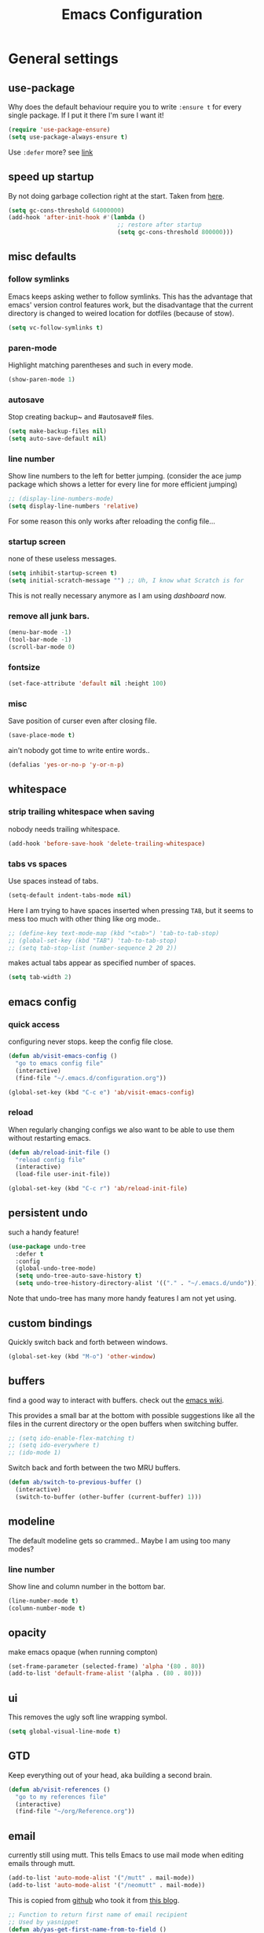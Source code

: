 #+TITLE: Emacs Configuration
#+OPTIONS: toc:t num:nil

* General settings

** use-package

Why does the default behaviour require you to write =:ensure t= for every single package. If I put it there I'm sure I want it!

#+BEGIN_SRC emacs-lisp
   (require 'use-package-ensure)
   (setq use-package-always-ensure t)
#+END_SRC

Use ~:defer~ more? see [[https://emacs.stackexchange.com/questions/19694/use-package-defer-t-and-autoloads][link]]

** speed up startup

By not doing garbage collection right at the start. Taken from [[https://github.com/nilcons/emacs-use-package-fast/blob/master/README.md][here]].

#+BEGIN_SRC emacs-lisp
(setq gc-cons-threshold 64000000)
(add-hook 'after-init-hook #'(lambda ()
                               ;; restore after startup
                               (setq gc-cons-threshold 800000)))
#+END_SRC

** misc defaults

*** follow symlinks

Emacs keeps asking wether to follow symlinks. This has the advantage that emacs' version control features work, but the disadvantage that the current directory is changed to weired location for dotfiles (because of stow).

#+BEGIN_SRC emacs-lisp
  (setq vc-follow-symlinks t)
#+END_SRC

*** paren-mode

Highlight matching parentheses and such in every mode.

#+BEGIN_SRC emacs-lisp
  (show-paren-mode 1)
#+END_SRC

*** autosave

Stop creating backup~ and #autosave# files.

#+BEGIN_SRC emacs-lisp
  (setq make-backup-files nil)
  (setq auto-save-default nil)
#+END_SRC

*** line number

Show line numbers to the left for better jumping.
(consider the ace jump package which shows a letter for every line for more efficient jumping)

#+BEGIN_SRC emacs-lisp
  ;; (display-line-numbers-mode)
  (setq display-line-numbers 'relative)
#+END_SRC

For some reason this only works after reloading the config file...

*** startup screen

none of these useless messages.

#+BEGIN_SRC emacs-lisp
  (setq inhibit-startup-screen t)
  (setq initial-scratch-message "") ;; Uh, I know what Scratch is for
#+END_SRC

This is not really necessary anymore as I am using [[*dashboard][dashboard]] now.

*** remove all junk bars.

#+BEGIN_SRC emacs-lisp
  (menu-bar-mode -1)
  (tool-bar-mode -1)
  (scroll-bar-mode 0)
#+END_SRC

*** fontsize

#+BEGIN_SRC emacs-lisp
  (set-face-attribute 'default nil :height 100)
#+END_SRC

*** misc

Save position of curser even after closing file.

#+BEGIN_SRC emacs-lisp
  (save-place-mode t)
#+END_SRC

ain't nobody got time to write entire words..

#+BEGIN_SRC emacs-lisp
  (defalias 'yes-or-no-p 'y-or-n-p)
#+END_SRC

** whitespace

*** strip trailing whitespace when saving

nobody needs trailing whitespace.

#+BEGIN_SRC emacs-lisp
  (add-hook 'before-save-hook 'delete-trailing-whitespace)
#+END_SRC

*** tabs vs spaces

Use spaces instead of tabs.

#+BEGIN_SRC emacs-lisp
    (setq-default indent-tabs-mode nil)
#+END_SRC

Here I am trying to have spaces inserted when pressing =TAB=, but it seems to mess too much with other thing like org mode..

#+BEGIN_SRC emacs-lisp
    ;; (define-key text-mode-map (kbd "<tab>") 'tab-to-tab-stop)
    ;; (global-set-key (kbd "TAB") 'tab-to-tab-stop)
    ;; (setq tab-stop-list (number-sequence 2 20 2))
#+END_SRC

makes actual tabs appear as specified number of spaces.

#+BEGIN_SRC emacs-lisp
    (setq tab-width 2)
#+END_SRC

** emacs config
*** quick access

configuring never stops. keep the config file close.

#+BEGIN_SRC emacs-lisp
  (defun ab/visit-emacs-config ()
    "go to emacs config file"
    (interactive)
    (find-file "~/.emacs.d/configuration.org"))

  (global-set-key (kbd "C-c e") 'ab/visit-emacs-config)
#+END_SRC

*** reload

When regularly changing configs we also want to be able to use them without restarting emacs.

#+BEGIN_SRC emacs-lisp
  (defun ab/reload-init-file ()
    "reload config file"
    (interactive)
    (load-file user-init-file))

  (global-set-key (kbd "C-c r") 'ab/reload-init-file)
#+END_SRC

** persistent undo

such a handy feature!

#+BEGIN_SRC emacs-lisp
  (use-package undo-tree
    :defer t
    :config
    (global-undo-tree-mode)
    (setq undo-tree-auto-save-history t)
    (setq undo-tree-history-directory-alist '(("." . "~/.emacs.d/undo"))))
#+END_SRC

Note that undo-tree has many more handy features I am not yet using.

** custom bindings

Quickly switch back and forth between windows.

#+BEGIN_SRC emacs-lisp
 (global-set-key (kbd "M-o") 'other-window)
#+END_SRC

** buffers

find a good way to interact with buffers. check out the [[https://www.emacswiki.org/emacs/SwitchingBuffers][emacs wiki]].

This provides a small bar at the bottom with possible suggestions like all the files in the current directory or the open buffers when switching buffer.

#+BEGIN_SRC emacs-lisp
  ;; (setq ido-enable-flex-matching t)
  ;; (setq ido-everywhere t)
  ;; (ido-mode 1)
#+END_SRC

Switch back and forth between the two MRU buffers.

#+BEGIN_SRC emacs-lisp
  (defun ab/switch-to-previous-buffer ()
    (interactive)
    (switch-to-buffer (other-buffer (current-buffer) 1)))
#+END_SRC

** modeline

The default modeline gets so crammed.. Maybe I am using too many modes?

# *** custom
#     Either way, here's a custom modeline.

#     #+BEGIN_SRC emacs-lisp
#     (setq mode-line-format
#           (list
#            "  "
#            ;; value of current buffer name
#            "%b "
#            ;; if modified
#            "[%&] "
#            ;; percent of file above current window
#            "%p "
#            ;; value of current line number
#            "(%l,%c)% "))
#     #+END_SRC

#     Only works after reloading config file??

*** line number
Show line and column number in the bottom bar.

#+BEGIN_SRC emacs-lisp
    (line-number-mode t)
    (column-number-mode t)
#+END_SRC

** opacity

make emacs opaque (when running compton)

#+BEGIN_SRC emacs-lisp
   (set-frame-parameter (selected-frame) 'alpha '(80 . 80))
   (add-to-list 'default-frame-alist '(alpha . (80 . 80)))
#+END_SRC

** ui

This removes the ugly soft line wrapping symbol.

#+BEGIN_SRC emacs-lisp
     (setq global-visual-line-mode t)
#+END_SRC

** GTD

Keep everything out of your head, aka building a second brain.

#+BEGIN_SRC emacs-lisp
   (defun ab/visit-references ()
     "go to my references file"
     (interactive)
     (find-file "~/org/Reference.org"))
#+END_SRC

** email

currently still using mutt. This tells Emacs to use mail mode when editing emails through mutt.

#+BEGIN_SRC emacs-lisp
   (add-to-list 'auto-mode-alist '("/mutt" . mail-mode))
   (add-to-list 'auto-mode-alist '("/neomutt" . mail-mode))
#+END_SRC

This is copied from [[https://github.com/NicolasPetton/emacs.d/blob/3945786c31a17ac9caa8894109c231234956102f/hosts/blueberry/init-notmuch.el][github]] who took it from [[http://blog.binchen.org/posts/how-to-use-yasnippets-to-produce-email-templates-in-emacs.html][this blog]].

#+BEGIN_SRC emacs-lisp
   ;; Function to return first name of email recipient
   ;; Used by yasnippet
   (defun ab/yas-get-first-name-from-to-field ()
     (let ((rlt "NAME") str rlt2)
       (save-excursion
         (goto-char (point-min))
         ;; first line in email could be some hidden line containing NO to field
         (setq str (buffer-substring-no-properties (point-min) (point-max))))
       ;; take name from TO field
       (when (string-match "^To: \"?\\([^ ,]+\\)" str)
         (setq rlt (match-string 1 str)))
       ;;get name in FROM field if available
       (when (string-match "^\\([^ ,\n]+\\).+writes:$" str)
         (progn (setq rlt2 (match-string 1 str))
                ;;prefer name in FROM field if TO field has "@"
                (when (string-match "@" rlt)
                  (setq rlt rlt2))
                ))
       (message "rlt=%s" rlt)
       rlt))
#+END_SRC


* Packages

** appearance
*** colors

#+BEGIN_SRC emacs-lisp
    (use-package nord-theme)
    (add-to-list 'custom-theme-load-path (expand-file-name "~/.emacs.d/themes/"))
    (load-theme 'nord t)
#+END_SRC

*** pretty-mode

Re-display parts of the Emacs buffer as pretty Unicode symbols.

#+BEGIN_SRC emacs-lisp
    ;; (use-package pretty-mode
    ;;   :ensure t)
    ;;   (global-pretty-mode t)
    ;;   (pretty-activate-groups
    ;;    '(:sub-and-superscripts :greek :arithmetic-nary))
#+END_SRC

emacs ships default with =prettify-symbols mode=.

#+BEGIN_SRC emacs-lisp
    (global-prettify-symbols-mode 1)
#+END_SRC

*** dashboard

Display most recently used files and other useful stuff on startup.
See the [[https://github.com/emacs-dashboard/emacs-dashboard][github]].
This has to be loaded before the modeline.

#+BEGIN_SRC emacs-lisp
    (use-package dashboard
      :config
      (setq dashboard-set-file-icons t)
      (dashboard-setup-startup-hook))
#+END_SRC

Show agenda for upcoming week and not just today.

#+BEGIN_SRC emacs-lisp
    (setq show-week-agenda-p t)
#+END_SRC

Customize what is displayed on the dashboard

#+BEGIN_SRC emacs-lisp
    (setq dashboard-items '((recents  . 8)
                            ;; (bookmarks . 5)
                            (projects . 5)
                            (agenda . 5)))

    (setq dashboard-startup-banner 2)
#+END_SRC

*** modeline

Dependency for the modeline. Also spices up the dashboard.

#+BEGIN_SRC emacs-lisp
    (use-package all-the-icons)
#+END_SRC

#+BEGIN_SRC emacs-lisp
      (use-package doom-modeline
        :hook (after-init . doom-modeline-mode)
        :config
        (setq find-file-visit-truename t)
        (setq doom-modeline-height 15))
#+END_SRC

** auto closing of parenthesis

Smart treatment of parenthesis, like auto closing or auto deletion of the matching one.

#+BEGIN_SRC emacs-lisp
     (use-package smartparens
       :config
       (sp-local-pair 'org-mode "~" "~" )
       (sp-local-pair 'org-mode "$" "$")
       (sp-local-pair 'latex-mode "$" "$")   ;; omg, I want this so badly
       (sp-local-pair 'latex-mode "\\langle" "\\rangle" :trigger "\\l(")
       (sp-local-pair 'latex-mode "\\lVert" "\\rVert" :trigger "\\l(")

       (sp-local-pair 'latex-mode "\\left(" "\\right)" :trigger "\\l(")
       (sp-local-pair 'latex-mode "\\left[" "\\right]" :trigger "\\l(")
       (sp-local-pair 'latex-mode "\\left\\{" "\\right\\}" :trigger "\\l(")
       (sp-local-pair 'latex-mode "\\left\\langle" "\\right\\rangle" :trigger "\\l(")

       (smartparens-global-mode 1)) ;; I always want this
#+END_SRC

** vi

No way around vi keybindings!

*** config

But first unbind return so ~org-return-follow-links~ can actually work (at the cost of RET)
#+BEGIN_SRC emacs-lisp
     (with-eval-after-load 'evil-maps
       (define-key evil-motion-state-map (kbd "RET") nil)
       )
#+END_SRC

not quite sure what this does but it seems to fix some weird behavior with visual lines

#+BEGIN_SRC emacs-lisp
     (setq evil-respect-visual-line-mode nil)
#+END_SRC

*** evil leader

More vim functionality. Note that I'm loading evil-leader before evil-mode. Someone suggested this as a workaround for ~SPC~ as leader not always working (or in my case it stops working mid session).

Set the leader key and some very basic keybindings.

#+BEGIN_SRC emacs-lisp
      (use-package evil-leader
        :config
        (global-evil-leader-mode)
        (evil-leader/set-leader "SPC")
        (evil-leader/set-key
         "b" 'switch-to-buffer
         "q" 'kill-buffer
         "s h" 'evil-window-split
         "s v" 'evil-window-vsplit
         "e r" 'ab/reload-init-file
         "e c" 'ab/visit-emacs-config
         "r" 'ab/visit-references
         "n" 'other-window
         "w" 'save-buffer))
#+END_SRC

Most of the time I work with two buffers. I want a really convenient way to switch back and forth.

#+BEGIN_SRC emacs-lisp
    (evil-leader/set-key "SPC" 'ab/switch-to-previous-buffer)
#+END_SRC

Whenever I accidentally start a command and want to aboard it I automatically hit ~ESC~, where the correct action would be to press ~\C-g~. So map ~ESC~ to ~\C-g~.

#+BEGIN_SRC emacs-lisp
    (define-key key-translation-map (kbd "ESC") (kbd "C-g"))
#+END_SRC

Quickly open shell in a split.

#+BEGIN_SRC emacs-lisp
      (defun ab/open-shell-in-split ()
        (interactive)
        (evil-window-split)
        (eshell))

      (evil-leader/set-key "s s" 'ab/open-shell-in-split)
#+END_SRC

*** evil mode

load evil-mode + basic config.

#+BEGIN_SRC emacs-lisp
      (use-package evil
        :init
        (setq evil-want-C-u-scroll t)      ;; for some reason this stopped working
        :config
        (evil-mode 1)
        (define-key evil-normal-state-map "\C-u" 'evil-scroll-up)
        (setq evil-vsplit-window-right t   ;; sane positioning of the split
              evil-split-window-below t    ;; sane positioning of the split
              evil-ex-search-case 'smart)) ;; case sensitive only if upper case letters are used
#+END_SRC

By default =C-u= is not bound to srolling up (as it should be).

The function ~evil-forward-paragraph~ (default bound to ~}~) reuses Emacs' ~forward-paragraph~ which is different in every major mode. I've gotten used to vim's behaviour of just going to the next empty line. This chunk makes evil use the default paragraph. This makes so much more sense considering commands like ~y a p~ (read "yank around paragraph") treats paragraphs always the the way I want them. Got this from [[https://emacs.stackexchange.com/questions/38596/make-evil-paragraphs-behave-like-vim-paragraphs][here]].

#+BEGIN_SRC emacs-lisp
      (with-eval-after-load 'evil
        (defadvice forward-evil-paragraph (around default-values activate)
          (let ((paragraph-start (default-value 'paragraph-start))
                (paragraph-separate (default-value 'paragraph-separate)))
            ad-do-it)))
#+END_SRC

*** evil surround

This is a evil clone of the surround package found in Vim.

#+BEGIN_SRC emacs-lisp
      (use-package evil-surround
        :after evil
        :config
        (global-evil-surround-mode 1)
        ;; add $$ as a surrounding pair
        (setq-default evil-surround-pairs-alist
                      (push '(?$ . ("$" . "$")) evil-surround-pairs-alist)))
#+END_SRC

*** colemak settings

Evil for colemak keyboard layout. Adapted from the [[https://github.com/wbolster/evil-colemak-basics][evil-colemak-basics]] package. For some reason trying to defining everything manually via ~evil-define-key~ or ~define-key evil-motion-state-map~ gave me trouble with ~'inner-text-objects~ and more..

#+BEGIN_SRC emacs-lisp
      (defgroup evil-colemak nil
        "Basic key rebindings for evil-mode with the Colemak keyboard layout."
        :prefix "evil-colemak-"
        :group 'evil)

      (defcustom evil-colemak-char-jump-commands nil
        "The set of commands to use for jumping to characters.
              By default, the built-in evil commands evil-find-char (and
              variations) are used"
        :group 'evil-colemak
        :type '(choice (const :tag "default" nil)))

      (defun evil-colemak--make-keymap ()
        "Initialise the keymap baset on the current configuration."
        (let ((keymap (make-sparse-keymap)))
          (evil-define-key '(motion normal visual) keymap
            "n" 'evil-next-line
            "gn" 'evil-next-visual-line
            "gN" 'evil-next-visual-line
            "e" 'evil-previous-line
            "ge" 'evil-previous-visual-line
            "E" 'evil-lookup
            "i" 'evil-forward-char
            "j" 'evil-forward-word-end
            "J" 'evil-forward-WORD-end
            "gj" 'evil-backward-word-end
            "gJ" 'evil-backward-WORD-end
            "k" 'evil-search-next
            "K" 'evil-search-previous
            "gk" 'evil-next-match
            "gK" 'evil-previous-match
            "zi" 'evil-scroll-column-right
            "zI" 'evil-scroll-right)
          (evil-define-key '(normal visual) keymap
            "N" 'evil-join
            "gN" 'evil-join-whitespace)
          (evil-define-key 'normal keymap
            "l" 'evil-insert
            "L" 'evil-insert-line)
          (evil-define-key 'visual keymap
            "L" 'evil-insert)
          (evil-define-key '(visual operator) keymap
            "l" evil-inner-text-objects-map)
          (evil-define-key 'operator keymap
            "i" 'evil-forward-char)
          keymap))
      ;; ~I~ is still available

      (defvar evil-colemak-keymap
        (evil-colemak--make-keymap)
        "Keymap for evil-colemak-mode.")

      (defun evil-colemak-refresh-keymap ()
        "Refresh the keymap using the current configuration."
        (setq evil-colemak-keymap (evil-colemak--make-keymap)))

            ;;;###autoload
      (define-minor-mode evil-colemak-mode
        "Minor mode with evil-mode enhancements for the Colemak keyboard layout."
        :keymap evil-colemak-keymap
        :lighter " hnei")

            ;;;###autoload
      (define-globalized-minor-mode global-evil-colemak-mode
        evil-colemak-mode
        (lambda () (evil-colemak-mode t))
        "Global minor mode with evil-mode enhancements for the Colemak keyboard layout.")
      (global-evil-colemak-mode)
#+END_SRC

Switching windows also relies on the `hjkl` motions. So make it colemak friendly.

#+BEGIN_SRC emacs-lisp
      (with-eval-after-load 'evil-maps
        (define-key evil-window-map "n" 'evil-window-down)
        (define-key evil-window-map "e" 'evil-window-up)
        (define-key evil-window-map "i" 'evil-window-right))
#+END_SRC

*** matchit

Extend the ~%~ functionality to jump between tags such as LaTeX ~\begin{...}~ and ~\end{...}~. This is sooo important!!!

#+BEGIN_SRC emacs-lisp
      (use-package evil-matchit
        :after evil
        :config
        (global-evil-matchit-mode))
#+END_SRC

*** commentary

~gc~ comments stuff out.

#+BEGIN_SRC emacs-lisp
      (use-package evil-commentary
        :after evil
        :config
        (evil-commentary-mode))
#+END_SRC

** org mode :major:

#+begin_center
=Your life in plain text=
#+end_center

Load orgmode plus some standard keybindings.

#+BEGIN_SRC emacs-lisp
  (use-package org
    :defer
    :init
    (setq org-hide-emphasis-markers t
          org-return-follows-link t
          org-startup-indented t
          org-tags-column 0             ;; position of tags
          ;; org-tag-faces '(("major" :foreground "#81A1C1"))
          ;; org-tag-faces nil
          org-todo-keywords '((sequence
                               "TODO(t)"
                               "WAITING(w)"
                               "|"
                               "DONE(d)")
                              (sequence
                               "TODO(t)"
                               "DIDN'T SUCCEED(s)"
                               "|"
                               "DOESN'T WORK(x)"
                               "TOO HARD(h)"
                               "DONE(d)")))

    ;; I prefer C-c C-c over C-c ' (more consistent)
    (define-key org-src-mode-map (kbd "C-c C-c") #'org-edit-src-exit)

    ;; copied from doom
    ;; (set-pretty-symbols! 'org-mode
    ;;   :name "#+NAME:"
    ;;   :src_block "#+BEGIN_SRC"
    ;;   :src_block_end "#+END_SRC"))

    :bind (("C-c l" . org-store-link)
           ("C-c a" . org-agenda)
           ("C-c c" . org-capture)))
  (setq org-tag-faces nil)
#+END_SRC

~org-return-follow-links~ is supposed to give ~RET~ some functionality in evil mode (which it usually doesn't have). However, [[*make RET better][see this section]] for giving the enter key even more functionality.

*** config

Tell emacs where I store my org stuff.

#+BEGIN_SRC emacs-lisp
(setq org-directory "~/org")

(defun org-file-path (filename)
  "Return the absolute address of an org file, given its relative name."
  (concat (file-name-as-directory org-directory) filename))

;; (setq org-inbox-file "~/org/inbox.org")
(setq org-index-file (org-file-path "index.org"))
(setq org-archive-location
      (concat (org-file-path "archive.org") "::* From %s"))
#+END_SRC

This sets the file from which the agenda is derived. All my todos are in the index file.

#+BEGIN_SRC emacs-lisp
(setq org-agenda-files (list org-index-file
                             (org-file-path "Reference.org")))
;; (setq org-agenda-files (list org-directory))
#+END_SRC

By default org-mode does super ugly truncation of long lines (apparently because of tables). I want line wrapping, however.

#+BEGIN_SRC emacs-lisp
(setq org-startup-truncated 'nil)
#+END_SRC

# By default org-agenda only shows one week starting last monday. I want two weeks starting today.
#+BEGIN_SRC emacs-lisp
(setq org-agenda-span 14)
(setq org-agenda-start-on-weekday nil)
(setq org-agenda-start-day "-0d")
#+END_SRC

*** keybindings
**** structure editing

Make orgmode integrate nicer with evil mode in a way that relies less on the meta key.

#+BEGIN_SRC emacs-lisp
       (evil-define-key 'normal org-mode-map
         (kbd "TAB") 'org-cycle     ;; this should already be the case?
         ">" 'outline-demote
         "<" 'outline-promote)
#+END_SRC

Org structure editing made easy/mnemonic with evil-leader.

#+BEGIN_SRC emacs-lisp
       (evil-leader/set-key-for-mode 'org-mode
                                     "o t" 'org-toggle-heading     ;; toogle wheter heading or not
                                     "o w" 'widen                  ;; show everythig
                                     "o n" 'org-narrow-to-subtree) ;; show only what's within heading
#+END_SRC

~org-narrow-subtree~ shows only a single heading (the heading of the current subtree). I need more context!! I want the to see which hierarchy this heading belongs to. taken from [[https://emacs.stackexchange.com/questions/29304/how-to-show-all-contents-of-current-subtree-and-fold-all-the-other-subtrees][stackexchange]].

#+BEGIN_SRC emacs-lisp
(defun ab/org-show-just-me (&rest _)
  "Fold all other trees, then show entire current subtree."
  (interactive)
  (org-overview)
  (org-reveal)
  (org-show-subtree))

(evil-leader/set-key-for-mode 'org-mode
                              "o c" 'ab/org-show-just-me)            ;; Mnemonic: Collapse
#+END_SRC

**** index file

Quickly access the org index file.

#+BEGIN_SRC emacs-lisp
(defun ab/open-index-file ()
  "Open the master org TODO list."
  (interactive)
  (find-file org-index-file)
  (end-of-buffer))

(global-set-key (kbd "C-c i") 'ab/open-index-file)
#+END_SRC

Actually, I like vims leader key much better.

#+BEGIN_SRC emacs-lisp
(evil-leader/set-key
 "i" 'ab/open-index-file)
#+END_SRC

**** navigation

Mnemonic navigation.

#+BEGIN_SRC emacs-lisp
(evil-leader/set-key-for-mode 'org-mode
                              "g h" 'org-previous-visible-heading     ;; Go Heading of current section
                              "g e" 'org-previous-visible-heading     ;; Go e (= colemak up)
                              "g u" 'outline-up-heading               ;; Go Up in hierarchy
                              "g n" 'org-next-visible-heading)        ;; Go Next heading
#+END_SRC

The above motions are easy to remember but feel clunky when trying to go more then one heading up or down (this is probably an antipattern anyways..). Either way, here are some single key mappings.
I don't use ~(~ or ~)~ in evil mode anyways.

#+BEGIN_SRC emacs-lisp
(evil-define-key 'normal org-mode-map
  ")" 'org-next-visible-heading
  "(" 'org-previous-visible-heading)
"g u" 'outline-up-heading               ;; Go Up in hierarchy
#+END_SRC

By default ~g u~ is bound to ~evil-downcase~.

**** archiving

When I archive something it is usually also done. By default however archiving doesn't change the todo-state.
So let's have a command that does both.

#+BEGIN_SRC emacs-lisp
(defun ab/mark-done-and-archive ()
  "Mark the state of an org-mode item as DONE and archive it."
  (interactive)
  (org-todo 'done)
  (org-archive-subtree))

(define-key org-mode-map (kbd "C-c C-x C-s") 'ab/mark-done-and-archive)
#+END_SRC

*** make RET better

From [[http://kitchingroup.cheme.cmu.edu/blog/2017/04/09/A-better-return-in-org-mode/][this discussion]], I got the code to replace M-RET in lists with just RET, so that Org acts more like other word processors.

#+BEGIN_SRC emacs-lisp
;; (defun ab/org-return (&optional ignore)
;;   "Add new list item, heading or table row with RET.
;; A double return on an empty element deletes it.
;; Use a prefix arg to get regular RET. "
;;   (interactive "P")
;;   (if ignore
;;       (org-return)
;;     (cond
;;      ;; Open links like usual
;;      ((eq 'link (car (org-element-context)))
;;       (org-return))
;;      ;; lists end with two blank lines, so we need to make sure we are also not
;;      ;; at the beginning of a line to avoid a loop where a new entry gets
;;      ;; created with only one blank line.
;;      ((and (org-in-item-p) (not (bolp)))
;;       (if (org-element-property :contents-begin (org-element-context))
;;           (org-insert-heading)
;;         (beginning-of-line)
;;         (setf (buffer-substring
;;                (line-beginning-position) (line-end-position)) "")
;;         (org-return)))
;;      ((org-at-heading-p)
;;       (if (not (string= "" (org-element-property :title (org-element-context))))
;;           (progn (org-end-of-meta-data)
;;                  (org-insert-heading))
;;         (beginning-of-line)
;;         (setf (buffer-substring
;;                (line-beginning-position) (line-end-position)) "")))
;;      ((org-at-table-p)
;;       (if (-any?
;;            (lambda (x) (not (string= "" x)))
;;            (nth
;;             (- (org-table-current-dline) 1)
;;             (org-table-to-lisp)))
;;           (org-return)
;;         ;; empty row
;;         (beginning-of-line)
;;         (setf (buffer-substring
;;                (line-beginning-position) (line-end-position)) "")
;;         (org-return)))
;;      (t
;;       (org-return)))))

;; (define-key org-mode-map (kbd "RET")  #'ab/org-return)
#+END_SRC
*** org capture

Keep everything out of your head! Has to be as convenient as possible. The default keybinding is ~C-c c~.

**** config

Always start in insert mode when capturing.

#+BEGIN_SRC emacs-lisp
(add-hook 'org-capture-mode-hook 'evil-insert-state)
#+END_SRC

When refiling I want to be able to refile also to a subheading.

#+BEGIN_SRC emacs-lisp
(setq org-refile-targets '((nil :maxlevel . 6)
                           (org-agenda-files :maxlevel . 6)))
(setq org-completion-use-ido t)
(setq org-outline-path-complete-in-steps nil) ;; has to be nil for ido to work
(setq org-refile-use-outline-path 'file)
#+END_SRC

**** templates

Templates for capturing. Also, ~%a~ expands to a link to the file (and position) from which =org-capture= was called.
I think =%i= is active region. Another nice feature is ~%^{Name}~ prompts for name. This probably makes sense for titles or something because I tend to put too much next to the asterics and too little text underneath..

#+BEGIN_SRC emacs-lisp
(setq org-capture-templates
      '(("l" "todo with Link" entry
         (file+headline org-index-file "Inbox")
         "*** TODO %?\n  %i\n  See: %a\n")

        ("n" "Note"  entry
         (file+headline org-index-file "Inbox")
         "*** %?\n\n")

        ("t" "Todo" entry
         (file+headline org-index-file "Inbox")
         "*** TODO %?\n")))
#+END_SRC

**** capture anywhere

Call org-capture from anywhere (system wide). Code taken from [[https://www.reddit.com/r/emacs/comments/74gkeq/system_wide_org_capture/][reddit.]]

#+BEGIN_SRC emacs-lisp
(defadvice org-switch-to-buffer-other-window
    (after supress-window-splitting activate)
  "Delete the extra window if we're in a capture frame"
  (if (equal "capture" (frame-parameter nil 'name))
      (delete-other-windows)))

(defadvice org-capture-finalize
    (after delete-capture-frame activate)
  "Advise capture-finalize to close the frame"
  (if (equal "capture" (frame-parameter nil 'name))
      (delete-frame)))

(defun activate-capture-frame ()
  "run org-capture in capture frame"
  (select-frame-by-name "capture")
  (switch-to-buffer (get-buffer-create "*scratch*"))
  (org-capture))
#+END_SRC

The above code, together with the follow shell command does the job.

#+BEGIN_SRC shell
emacsclient -c -F '(quote (name . "capture"))' -e '(activate-capture-frame)'
#+END_SRC

For this to work the emacs server hast to be running.

#+BEGIN_SRC emacs-lisp
(server-start)
#+END_SRC

The other option would be to start emacs as a daemon. can even be started with systemd, see [[https://www.gnu.org/software/emacs/manual/html_node/emacs/Emacs-Server.html][link]]

*** appearance

Everything that has to do with how stuff looks / is displayed.

**** fancy bullets

Fancy bullets in org mode. If the bullets get too fancy there is also a mode that just hides the leading stars.

#+BEGIN_SRC emacs-lisp
(use-package org-bullets
  :after org
  :init
  :config
  (add-hook 'org-mode-hook (lambda () (org-bullets-mode 1))))
#+END_SRC

**** "headings"

By default the only difference between org leves is a slightly different symbol (when using =org-bullets=) and an almost invisible indent.
Different font sizes make much more sense.

Also, in nord theme all headings seem to have the same color...

#+BEGIN_SRC emacs-lisp
(custom-set-faces
 '(org-level-1 ((t (:inherit outline-1 :height 1.9))))
 '(org-level-2 ((t (:inherit outline-2 :foreground "#A3BE8C" :height 1.5))))
 '(org-level-3 ((t (:inherit outline-3 :foreground "#81A1C1" :height 1.2))))
 '(org-level-4 ((t (:inherit outline-4 :foreground "#8FBCBB" :height 1.0))))
 '(org-level-5 ((t (:inherit outline-5 :height 1.0))))
 )
#+END_SRC

Next step will be to use my own nord fork as there are a couple bugs and nobody merges the pull requests...

By default orgmode displays ellipsis for collapsed bullets. Here's a custom symbol indicating collapsed bullets.

#+BEGIN_SRC emacs-lisp
(setq org-ellipsis " ...")
#+END_SRC

**** prettify entities

Org can pretty display things like latex symbols. Indices are even nicer than in AucTex as the underscores are removed.

#+BEGIN_SRC emacs-lisp
(setq org-pretty-entities 1)
#+END_SRC

*** opening pdfs

I want pdfs to be opened in an external pdf viewer.

#+BEGIN_SRC emacs-lisp
(add-hook 'org-mode-hook
          '(lambda ()
             (delete '("\\.pdf\\'" . default) org-file-apps)
             (add-to-list 'org-file-apps '("\\.pdf\\'" . "zathura %s"))))
#+END_SRC

*** org-babel

For some reason one has to tell babel which languages should be executed when typing ~C-c C-c~ ..

#+BEGIN_SRC emacs-lisp
(org-babel-do-load-languages
 'org-babel-load-languages
 '((python . t)
   (emacs-lisp . t)
   (C . t)
   (latex . t)
   (shell . t)))
#+END_SRC

*** org everywhere

seems wonky.. only shift-tab works but tab doesn't.. maybe something uses tab already? like yasnippet.
#+BEGIN_SRC emacs-lisp
;; (use-package outshine)
#+END_SRC

*** org-notify

I want notifications for scheduled headlines
#+BEGIN_SRC emacs-lisp
(use-package org-alert
  :config
  (setq alert-default-style 'libnotify)
  (setq org-alert-interval 3600)
  )
(org-alert-enable)
#+END_SRC

** LaTeX :major:
*** setup

For some reason AucTeX does not interact nicely with latexmk. How can anybody not use latexmk, btw??

#+BEGIN_SRC emacs-lisp
(use-package auctex-latexmk
  :after latex
  :init
  ;; inherits TeX-PDF-mode (forces pdf)
  (setq auctex-latexmk-inherit-TeX-PDF-mode t)
  :config
  (auctex-latexmk-setup))

(use-package tex-site
  :ensure auctex
  ;; Not deferred, since tex-site.el is essentially an autoloads file.
  :init
  (add-hook 'LaTeX-mode-hook
            (lambda ()
              (turn-on-reftex)
              (reftex-mode)
              (setq TeX-PDF-mode t)
              (setq TeX-command-default "latexmk")))

  :config
  (setq tex-fontify-script t
        ;; don't show ^ or _ for scripts
        font-latex-fontify-script 'invisible
        reftex-plug-into-AUCTeX t
        ;; save when compiling without asking
        TeX-save-query nil)

  ;; use Zathura as pdf viewer
  (setq TeX-view-program-selection '((output-pdf "Zathura"))
        TeX-source-correlate-start-server t))
#+END_SRC

I thought different sizes for headings are default. For some reason not for me..

#+BEGIN_SRC emacs-lisp
(setq font-latex-fontify-sectioning 'color)
(setq font-latex-fontify-sectioning 1.0)
#+END_SRC

*** even fancier symbols

the =latex-pretty-symbols= package is supposed to contain many more unicode symbols for LaTeX entities than just =prettify-symbols-mode= (which is what I am currently using). Also, it is supposed make subscripts and superscripts even nicer that e.g. AucTeX by not displaying the =_= or =^=.
However, it's currently not doing anything...

#+BEGIN_SRC emacs-lisp
(add-to-list 'load-path "~/.emacs.d/lisp/")
(require 'latex-pretty-symbols)
#+END_SRC

*** RefTeX

RefTeXs completion seems a bit wonky. First one needs to press ~C-c [~ and then at least one letter of the reference and then ~<RET>~. This such a hassle (although the minibuffer that opens and let's you select the reference is pretty cool).

For this reason the following package should interact with company to autocomplete references. This is so freakin great!
What about ~company-bibtex~?

#+BEGIN_SRC emacs-lisp
(use-package company-reftex
  :after company
  :init
  (add-to-list 'company-backends 'company-reftex-citations)
  (add-to-list 'company-backends 'company-reftex-labels))
#+END_SRC

RefTeX has this really nice table of contents it can display in another buffer that gives a great overview over the document and even lets you navigate and rearrange.
Non-nil means, create TOC window by splitting window vertically.

#+BEGIN_SRC emacs-lisp
(setq reftex-toc-split-windows-horizontally 1)
(evil-leader/set-key "l t" 'reftex-toc)       ;; Mnemonic: Latex Toc
#+END_SRC

See the [[https://www.gnu.org/software/auctex/manual/reftex/Table-of-Contents.html][manual]] for more TOC options.

#+BEGIN_SRC emacs-lisp
(evil-leader/set-key "l c" 'reftex-citation)
#+END_SRC

#+BEGIN_SRC emacs-lisp
;; unset C-z, to be used to make my own C-z prefix
;; (global-unset-key [(control z)])
;; (global-set-key [(control z) (c)] 'reftex-citation)
#+END_SRC

*** keybindings

#+BEGIN_SRC emacs-lisp
(evil-leader/set-key
 "l l" 'TeX-command-run-all
 "l v" 'Tex-view
 "l n" 'LaTeX-narrow-to-environment)
#+END_SRC

*** company

#+BEGIN_SRC emacs-lisp
;; (use-package company-auctex
;;   :after company
;;   :init
;;   (company-auctex-init))
#+END_SRC

*** nifty settings

Auto compile when saving. See [[https://github.com/c02y/dotemacs.d/blob/81153dcce335b0d2ef4b2416eae6e1ca3c70cd76/init.el#L2955-L3098][here]].

#+BEGIN_SRC emacs-lisp
(defun ab/LaTeX-save-and-compile ()
  "Save and compile the tex project using latexmk.
      If compilation fails, split the current window and open error-buffer
      then jump to the error line, if errors corrected, close the error-buffer
      window and close the *TeX help* buffer."
  (interactive)
  (TeX-save-document "")
  (TeX-run-TeX "LatexMk" "latexmk"))

;; (add-hook 'LaTeX-mode-hook
;;   (lambda ()
;;     (add-hook 'after-save-hook 'ab/LaTeX-save-and-compile nil 'make-it-local)))

#+END_SRC

The hook is taken from [[https://stackoverflow.com/questions/6138029/how-to-add-a-hook-to-only-run-in-a-particular-mode][here.]]
for some reason I get an error, I suspect it is that ~TeX-master-file~

** auto completion

I used to think =company= is slow, but I just had to turn the ~idle-delay~ down...

#+BEGIN_SRC emacs-lisp
(use-package company
  :defer t
  :init
  (setq company-dabbrev-ignore-case t
        company-idle-delay 0.05
        company-minimum-prefix-length 2)
  (add-hook 'after-init-hook 'global-company-mode)
  :config

  ;; Add yasnippet support for all company backends
  ;; https://github.com/syl20bnr/spacemacs/pull/179
  (defvar company-mode/enable-yas t
    "Enable yasnippet for all backends.")
  (defun company-mode/backend-with-yas (backend)
    (if (or (not company-mode/enable-yas) (and (listp backend) (member 'company-yasnippet backend)))
        backend
      (append (if (consp backend) backend (list backend))
              '(:with company-yasnippet))))
  (setq company-backends (mapcar #'company-mode/backend-with-yas company-backends))

  :bind ("C-n" . company-complete)
  :diminish company-mode)
#+END_SRC

The code chunk in the middle which makes yasnippet work with company is taken from [[https://emacs.stackexchange.com/questions/10431/get-company-to-show-suggestions-for-yasnippet-names][stackexchange]]. How can people live without this?? Also for some reason it has to be inside the entire thing even if company is not defered (no idea why).

** snippets

Snippets are everything! still need to figure out how to incorporate snippets into autocompletion (the way deoplete and Ultisnips did it for vim).

#+BEGIN_SRC emacs-lisp
(use-package yasnippet
  :config
  (setq yas-snippet-dirs '("~/.emacs.d/snippets"))
  (yas-global-mode 1)
  (define-key evil-insert-state-map (kbd "C-e") 'yas-expand)
  (define-key yas-minor-mode-map (kbd "C-c v") 'yas-visit-snippet-file)
  (define-key yas-minor-mode-map "C-cn" 'yas-new-snippet)
  (evil-leader/set-key "s n" 'yas-new-snippet)              ;; Snippet New
  (evil-leader/set-key "s g" 'yas-visit-snippet-file))      ;; Snippet Go
#+END_SRC

see [[https://stackoverflow.com/questions/14066526/unset-tab-binding-for-yasnippet][stackoverflow]] for some helpful answers.

** spell checking

As the name suggests. According to [[https://fasciism.com/2017/01/16/spellchecking/][this site]] Aspell is unmaintained and Hunspell is the way to go.

Default binding: ~z =~ for suggestions on how to correct the word.

#+BEGIN_SRC emacs-lisp
(use-package flyspell
  :diminish flyspell-mode
  :defer t
  :init
  (add-hook 'prog-mode-hook 'flyspell-prog-mode)

  (dolist (hook '(text-mode-hook org-mode-hook))
    (add-hook hook (lambda () (flyspell-mode 1))))

  :config
  (setq ispell-program-name "hunspell"
        ispell-silently-savep t            ;; save persal dictionary without asking
        ispell-local-dictionary "en_US"
        ispell-extra-args '("--sug-mode=ultra" "--lang=en_US")
        ispell-list-command "--list"
        ispell-local-dictionary-alist '(("en_US" "[[:alpha:]]" "[^[:alpha:]]" "['‘’]"
                                         t ; Many other characters
                                         ("-d" "en_US") nil utf-8))))

(evil-leader/set-key "s c" 'flyspell-mode) ;; toggle spell checking
;; (evil-define-key "z =" 'ispell-word)
(define-key evil-normal-state-map "z =" 'ispell-word)
#+END_SRC

vim has a command for directly adding new words to dictionary. I want this.

#+BEGIN_SRC emacs-lisp
(defun ab/save-word ()
  (interactive)
  (let ((current-location (point))
        (word (flyspell-get-word)))
    (when (consp word)
      (flyspell-do-correct 'save nil (car word) current-location (cadr word) (caddr word) current-location))))

(define-key evil-normal-state-map "z g" 'ab/save-word)
#+END_SRC

Ignore spell checking in source code blocks within org-mode.

#+BEGIN_SRC emacs-lisp
;; (add-to-list 'ispell-skip-region-alist '("^#+BEGIN_SRC" . "^#+END_SRC")) ;; ignore spell check
#+END_SRC
doesn't seem to be necessary.

** which-key

shows possible key combo continuations.

#+BEGIN_SRC emacs-lisp
(use-package which-key
  :diminish which-key-mode
  :config
  (which-key-mode +1))
#+END_SRC

** projectile

currently only used for the dashboard..

#+BEGIN_SRC emacs-lisp
(use-package projectile
  :defer t
  :config
  (projectile-mode +1)
  (define-key projectile-mode-map (kbd "C-c p") 'projectile-command-map))
;; )
#+END_SRC

** python :major:

#+BEGIN_SRC emacs-lisp
(use-package elpy
  :defer t
  :config
  (elpy-enable))
#+END_SRC

** highlight yanks

When yanking region which was not selected in visual mode (anti pattern) it is hard to be sure what has actually been yanked.

#+BEGIN_SRC emacs-lisp
(use-package volatile-highlights
  :config
  (volatile-highlights-mode t)
  (vhl/define-extension 'my-evil-highlights 'evil-yank 'evil-yank-line
                        'evil-paste-after 'evil-paste-before
                        'evil-paste-pop 'evil-move)
  (vhl/install-extension 'my-evil-highlights)
  (volatile-highlights-mode t)
  )

;; (vhl/define-extension 'undo-tree
;;                       'undo-tree-move
;;                       'undo-tree-yank)
;; (with-eval-after-load 'undo-tree
;;   (vhl/install-extension 'undo-tree)
;;   (vhl/load-extension 'undo-tree))
;;   (volatile-highlights-mode))
#+END_SRC

Doesn't work yet..

** syntax checking

#+BEGIN_SRC emacs-lisp
(use-package flycheck
  :defer t
  :diminish
  :config
  (global-flycheck-mode)
  ;; (flycheck-display-errors-delay .3)
  (setq-default flycheck-disabled-checkers '(tex-chktex)))
#+END_SRC

There is a bug in ~chk-tex~, see [[https://github.com/flycheck/flycheck/issues/1214][issue]]. They also describe possible workarounds.

Fixing would be nice too, but apparently this is open, cf. [[https://github.com/flycheck/flycheck/issues/530][issue]].

** fuzzy matching

The Ivy/Counsel/Swiper trio. Other option would be =helm=.

The ~counsel~ package installs all three of them. ~Swiper~ is just the fancy search. ~Ivy~ does the narrowing. ~counsel~ adds options to ~Ivy~

#+BEGIN_SRC emacs-lisp
(use-package counsel
  :config
  (ivy-mode 1)
  ;; Virtual buffers correspond to bookmarks and recent files list
  (setq ivy-use-virtual-buffers t)
  (setq enable-recursive-minibuffers t)
  (global-set-key "\C-s" 'swiper)
  ;; this works out of the box for some reason
  ;; (global-set-key (kbd "M-x") 'counsel-M-x)

  (global-set-key (kbd "C-x C-f") 'counsel-find-file)
  (evil-leader/set-key "f f" 'counsel-find-file)
  ;; make projectile use ivy as completion system
  (setq projectile-completion-system 'ivy)

  ;; Deletes current input, resets the candidates list to the currently restricted matches.
  (define-key minibuffer-local-map (kbd "S-SPC") 'ivy-restrict-to-matches))
#+END_SRC

** git

#+BEGIN_SRC emacs-lisp
(use-package magit
  :defer t
  :bind
  ("C-x g" . magit-status)
  :config
  (use-package evil-magit)
  ;; This library makes it possible to reliably use the Emacsclient as the $EDITOR of child processes.
  (use-package with-editor))

(evil-leader/set-key "g g" 'magit-status)
#+END_SRC

** R

#+BEGIN_SRC emacs-lisp
(use-package ess
  :defer t
  )
;; (use-package ess-smart-underscore
;;   :after ess)
#+END_SRC
